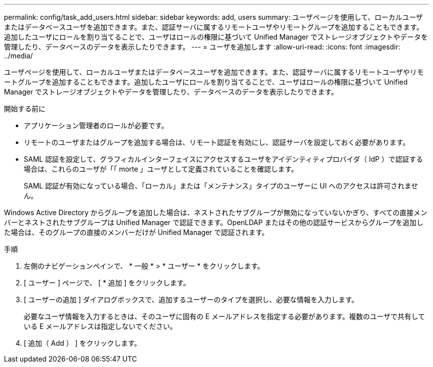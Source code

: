 ---
permalink: config/task_add_users.html 
sidebar: sidebar 
keywords: add, users 
summary: ユーザページを使用して、ローカルユーザまたはデータベースユーザを追加できます。また、認証サーバに属するリモートユーザやリモートグループを追加することもできます。追加したユーザにロールを割り当てることで、ユーザはロールの権限に基づいて Unified Manager でストレージオブジェクトやデータを管理したり、データベースのデータを表示したりできます。 
---
= ユーザを追加します
:allow-uri-read: 
:icons: font
:imagesdir: ../media/


[role="lead"]
ユーザページを使用して、ローカルユーザまたはデータベースユーザを追加できます。また、認証サーバに属するリモートユーザやリモートグループを追加することもできます。追加したユーザにロールを割り当てることで、ユーザはロールの権限に基づいて Unified Manager でストレージオブジェクトやデータを管理したり、データベースのデータを表示したりできます。

.開始する前に
* アプリケーション管理者のロールが必要です。
* リモートのユーザまたはグループを追加する場合は、リモート認証を有効にし、認証サーバを設定しておく必要があります。
* SAML 認証を設定して、グラフィカルインターフェイスにアクセスするユーザをアイデンティティプロバイダ（ IdP ）で認証する場合は、これらのユーザが「「 morte 」ユーザとして定義されていることを確認します。
+
SAML 認証が有効になっている場合、「ローカル」または「メンテナンス」タイプのユーザーに UI へのアクセスは許可されません。



Windows Active Directory からグループを追加した場合は、ネストされたサブグループが無効になっていないかぎり、すべての直接メンバーとネストされたサブグループは Unified Manager で認証できます。OpenLDAP またはその他の認証サービスからグループを追加した場合は、そのグループの直接のメンバーだけが Unified Manager で認証されます。

.手順
. 左側のナビゲーションペインで、 * 一般 * > * ユーザー * をクリックします。
. [ ユーザー ] ページで、 [ * 追加 ] をクリックします。
. [ ユーザーの追加 ] ダイアログボックスで、追加するユーザーのタイプを選択し、必要な情報を入力します。
+
必要なユーザ情報を入力するときは、そのユーザに固有の E メールアドレスを指定する必要があります。複数のユーザで共有している E メールアドレスは指定しないでください。

. [ 追加（ Add ） ] をクリックします。

